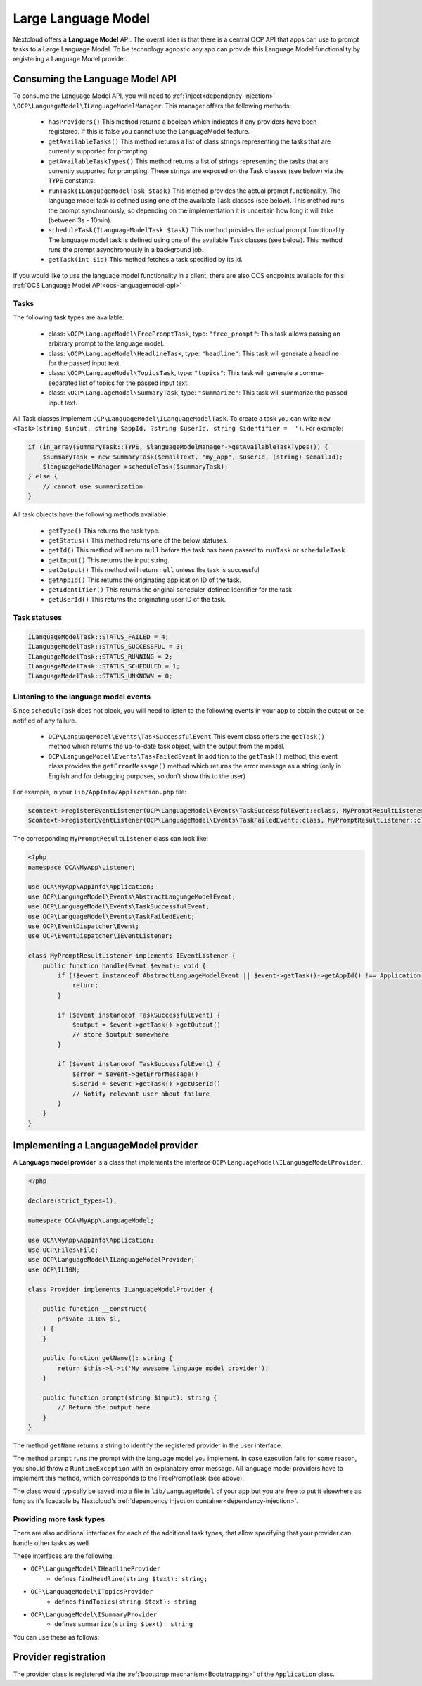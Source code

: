 .. _llm:

====================
Large Language Model
====================

.. versionadded:: 28

Nextcloud offers a **Language Model** API. The overall idea is that there is a central OCP API that apps can use to prompt tasks to a Large Language Model. To be technology agnostic any app can provide this Language Model functionality by registering a Language Model provider.

Consuming the Language Model API
--------------------------------

To consume the  Language Model API, you will need to :ref:`inject<dependency-injection>` ``\OCP\LanguageModel\ILanguageModelManager``. This manager offers the following methods:

 * ``hasProviders()`` This method returns a boolean which indicates if any providers have been registered. If this is false you cannot use the LanguageModel feature.
 * ``getAvailableTasks()`` This method returns a list of class strings representing the tasks that are currently supported for prompting.
 * ``getAvailableTaskTypes()`` This method returns a list of strings representing the tasks that are currently supported for prompting. These strings are exposed on the Task classes (see below) via the ``TYPE`` constants.
 * ``runTask(ILanguageModelTask $task)`` This method provides the actual prompt functionality. The language model task is defined using one of the available Task classes (see below). This method runs the prompt synchronously, so depending on the implementation it is uncertain how long it will take (between 3s - 10min).
 * ``scheduleTask(ILanguageModelTask $task)`` This method provides the actual prompt functionality. The language model task is defined using one of the available Task classes (see below). This method runs the prompt asynchronously in a background job.
 * ``getTask(int $id)`` This method fetches a task specified by its id.


If you would like to use the language model functionality in a client, there are also OCS endpoints available for this: :ref:`OCS Language Model API<ocs-languagemodel-api>`

Tasks
^^^^^
The following task types are available:

 * class: ``\OCP\LanguageModel\FreePromptTask``, type: ``"free_prompt"``: This task allows passing an arbitrary prompt to the language model.
 * class: ``\OCP\LanguageModel\HeadlineTask``, type: ``"headline"``: This task will generate a headline for the passed input text.
 * class: ``\OCP\LanguageModel\TopicsTask``, type: ``"topics"``: This task will generate a comma-separated list of topics for the passed input text.
 * class: ``\OCP\LanguageModel\SummaryTask``, type: ``"summarize"``: This task will summarize the passed input text.

All Task classes implement ``OCP\LanguageModel\ILanguageModelTask``. To create a task you can write ``new <Task>(string $input, string $appId, ?string $userId, string $identifier = '')``. For example:

.. code-block:: php

    if (in_array(SummaryTask::TYPE, $languageModelManager->getAvailableTaskTypes()) {
        $summaryTask = new SummaryTask($emailText, "my_app", $userId, (string) $emailId);
        $languageModelManager->scheduleTask($summaryTask);
    } else {
        // cannot use summarization
    }

All task objects have the following methods available:

 * ``getType()`` This returns the task type.
 * ``getStatus()`` This method returns one of the below statuses.
 * ``getId()`` This method will return ``null`` before the task has been passed to ``runTask`` or ``scheduleTask``
 * ``getInput()`` This returns the input string.
 * ``getOutput()`` This method will return ``null`` unless the task is successful
 * ``getAppId()`` This returns the originating application ID of the task.
 * ``getIdentifier()`` This returns the original scheduler-defined identifier for the task
 * ``getUserId()`` This returns the originating user ID of the task.

Task statuses
^^^^^^^^^^^^^

.. code-block:: php

    ILanguageModelTask::STATUS_FAILED = 4;
    ILanguageModelTask::STATUS_SUCCESSFUL = 3;
    ILanguageModelTask::STATUS_RUNNING = 2;
    ILanguageModelTask::STATUS_SCHEDULED = 1;
    ILanguageModelTask::STATUS_UNKNOWN = 0;


Listening to the language model events
^^^^^^^^^^^^^^^^^^^^^^^^^^^^^^^^^^^^^^

Since ``scheduleTask`` does not block, you will need to listen to the following events in your app to obtain the output or be notified of any failure.

 * ``OCP\LanguageModel\Events\TaskSuccessfulEvent`` This event class offers the ``getTask()`` method which returns the up-to-date task object, with the output from the model.
 * ``OCP\LanguageModel\Events\TaskFailedEvent`` In addition to the ``getTask()`` method, this event class provides the ``getErrorMessage()`` method which returns the error message as a string (only in English and for debugging purposes, so don't show this to the user)


For example, in your ``lib/AppInfo/Application.php`` file:

.. code-block:: php

    $context->registerEventListener(OCP\LanguageModel\Events\TaskSuccessfulEvent::class, MyPromptResultListener::class);
    $context->registerEventListener(OCP\LanguageModel\Events\TaskFailedEvent::class, MyPromptResultListener::class);

The corresponding ``MyPromptResultListener`` class can look like:

.. code-block:: php

    <?php
    namespace OCA\MyApp\Listener;

    use OCA\MyApp\AppInfo\Application;
    use OCP\LanguageModel\Events\AbstractLanguageModelEvent;
    use OCP\LanguageModel\Events\TaskSuccessfulEvent;
    use OCP\LanguageModel\Events\TaskFailedEvent;
    use OCP\EventDispatcher\Event;
    use OCP\EventDispatcher\IEventListener;

    class MyPromptResultListener implements IEventListener {
        public function handle(Event $event): void {
            if (!$event instanceof AbstractLanguageModelEvent || $event->getTask()->getAppId() !== Application::APP_ID) {
                return;
            }

            if ($event instanceof TaskSuccessfulEvent) {
                $output = $event->getTask()->getOutput()
                // store $output somewhere
            }

            if ($event instanceof TaskSuccessfulEvent) {
                $error = $event->getErrorMessage()
                $userId = $event->getTask()->getUserId()
                // Notify relevant user about failure
            }
        }
    }


Implementing a LanguageModel provider
-------------------------------------

A **Language model provider** is a class that implements the interface ``OCP\LanguageModel\ILanguageModelProvider``.

.. code-block:: php

    <?php

    declare(strict_types=1);

    namespace OCA\MyApp\LanguageModel;

    use OCA\MyApp\AppInfo\Application;
    use OCP\Files\File;
    use OCP\LanguageModel\ILanguageModelProvider;
    use OCP\IL10N;

    class Provider implements ILanguageModelProvider {

        public function __construct(
            private IL10N $l,
        ) {
        }

        public function getName(): string {
            return $this->l->t('My awesome language model provider');
        }

        public function prompt(string $input): string {
            // Return the output here
        }
    }

The method ``getName`` returns a string to identify the registered provider in the user interface.

The method ``prompt`` runs the prompt with the language model you implement. In case execution fails for some reason, you should throw a ``RuntimeException`` with an explanatory error message. All language model providers have to implement this method, which corresponds to the FreePromptTask (see above).

The class would typically be saved into a file in ``lib/LanguageModel`` of your app but you are free to put it elsewhere as long as it's loadable by Nextcloud's :ref:`dependency injection container<dependency-injection>`.

Providing more task types
^^^^^^^^^^^^^^^^^^^^^^^^^

There are also additional interfaces for each of the additional task types, that allow specifying that your provider can handle other tasks as well.

These interfaces are the following:

* ``OCP\LanguageModel\IHeadlineProvider``
    * defines ``findHeadline(string $text): string;``
* ``OCP\LanguageModel\ITopicsProvider``
    * defines ``findTopics(string $text): string``
* ``OCP\LanguageModel\ISummaryProvider``
    * defines ``summarize(string $text): string``

You can use these as follows:

.. code-block:: php
    :emphasize-lines: 13,28,29,30

    <?php

    declare(strict_types=1);

    namespace OCA\MyApp\Translation;

    use OCA\MyApp\AppInfo\Application;
    use OCP\Files\File;
    use OCP\LanguageModel\ILanguageModelProvider;
    use OCP\LanguageModel\ISummaryProvider;
    use OCP\IL10N;

    class Provider implements ILanguageModelProvider, ISummaryProvider {

         public function __construct(
            private IL10N $l,
        ) {
        }

        public function getName(): string {
            return $this->l->t('My awesome language model provider');
        }

        public function prompt(string $input): string {
            // Return the output here
        }

        public function summarize(string $text): string {
          // return the summary here
        }
    }

Provider registration
---------------------

The provider class is registered via the :ref:`bootstrap mechanism<Bootstrapping>` of the ``Application`` class.

.. code-block:: php
    :emphasize-lines: 16

    <?php

    declare(strict_types=1);

    namespace OCA\MyApp\AppInfo;

    use OCA\MyApp\Translation\Provider;
    use OCP\AppFramework\App;
    use OCP\AppFramework\Bootstrap\IBootContext;
    use OCP\AppFramework\Bootstrap\IBootstrap;
    use OCP\AppFramework\Bootstrap\IRegistrationContext;

    class Application extends App implements IBootstrap {

        public function register(IRegistrationContext $context): void {
            $context->registerLanguageModelProvider(Provider::class);
        }

        public function boot(IBootContext $context): void {}

    }